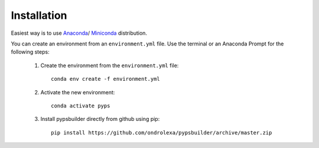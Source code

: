 Installation
============

Easiest way is to use `Anaconda <https://www.anaconda.com/distribution>`_/
`Miniconda <https://docs.conda.io/en/latest/miniconda.html>`_ distribution.

You can create an environment from an ``environment.yml`` file. Use the terminal
or an Anaconda Prompt for the following steps:

  1. Create the environment from the ``environment.yml`` file::

      conda env create -f environment.yml

  2. Activate the new environment::

      conda activate pyps

  3. Install pypsbuilder directly from github using pip::

		  pip install https://github.com/ondrolexa/pypsbuilder/archive/master.zip
